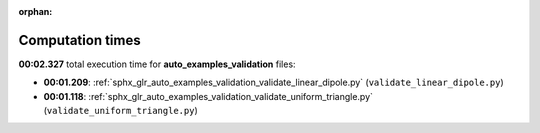 
:orphan:

.. _sphx_glr_auto_examples_validation_sg_execution_times:

Computation times
=================
**00:02.327** total execution time for **auto_examples_validation** files:

- **00:01.209**: :ref:`sphx_glr_auto_examples_validation_validate_linear_dipole.py` (``validate_linear_dipole.py``)
- **00:01.118**: :ref:`sphx_glr_auto_examples_validation_validate_uniform_triangle.py` (``validate_uniform_triangle.py``)
